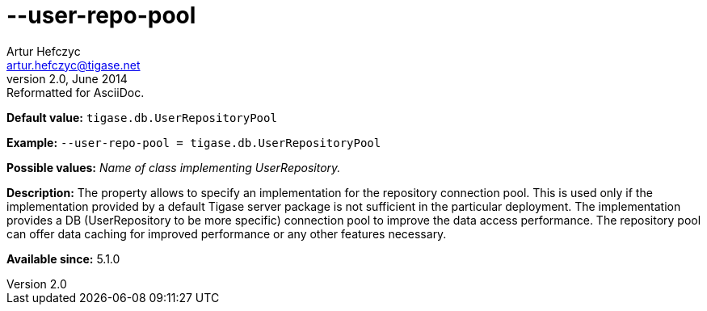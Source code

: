 [[userRepoPool]]
--user-repo-pool
================
Artur Hefczyc <artur.hefczyc@tigase.net>
v2.0, June 2014: Reformatted for AsciiDoc.
:toc:
:numbered:
:website: http://tigase.net/
:Date: 2013-02-10 01:49

*Default value:* +tigase.db.UserRepositoryPool+

*Example:* +--user-repo-pool = tigase.db.UserRepositoryPool+

*Possible values:* 'Name of class implementing UserRepository.'

*Description:* The property allows to specify an implementation for the repository connection pool. This is used only if the implementation provided by a default Tigase server package is not sufficient in the particular deployment. The implementation provides a DB (UserRepository to be more specific) connection pool to improve the data access performance. The repository pool can offer data caching for improved performance or any other features necessary.

*Available since:* 5.1.0

